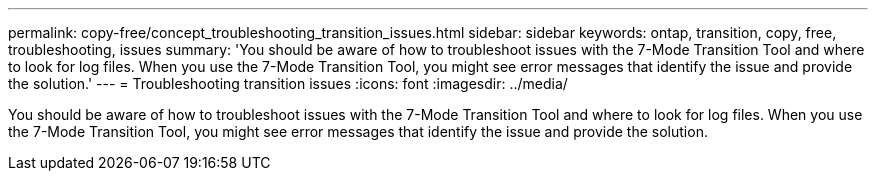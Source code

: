 ---
permalink: copy-free/concept_troubleshooting_transition_issues.html
sidebar: sidebar
keywords: ontap, transition, copy, free, troubleshooting, issues
summary: 'You should be aware of how to troubleshoot issues with the 7-Mode Transition Tool and where to look for log files. When you use the 7-Mode Transition Tool, you might see error messages that identify the issue and provide the solution.'
---
= Troubleshooting transition issues
:icons: font
:imagesdir: ../media/

[.lead]
You should be aware of how to troubleshoot issues with the 7-Mode Transition Tool and where to look for log files. When you use the 7-Mode Transition Tool, you might see error messages that identify the issue and provide the solution.
